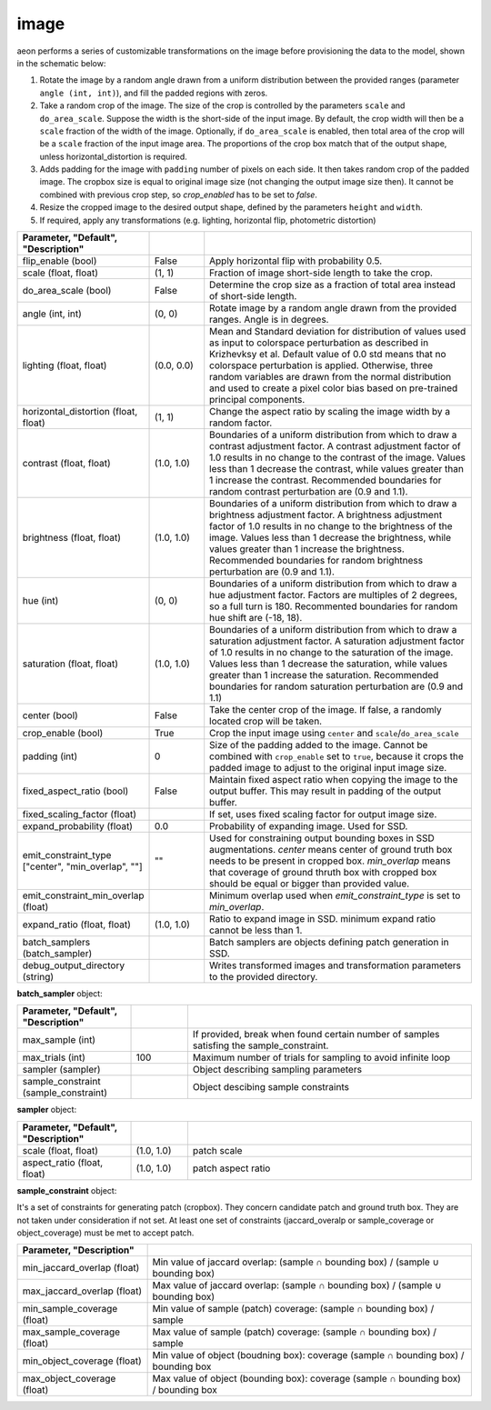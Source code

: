 .. ---------------------------------------------------------------------------
.. Copyright 2017 Nervana Systems Inc.
.. Licensed under the Apache License, Version 2.0 (the "License");
.. you may not use this file except in compliance with the License.
.. You may obtain a copy of the License at
..
..      http://www.apache.org/licenses/LICENSE-2.0
..
.. Unless required by applicable law or agreed to in writing, software
.. distributed under the License is distributed on an "AS IS" BASIS,
.. WITHOUT WARRANTIES OR CONDITIONS OF ANY KIND, either express or implied.
.. See the License for the specific language governing permissions and
.. limitations under the License.
.. ---------------------------------------------------------------------------

image
=====

aeon performs a series of customizable transformations on the image before provisioning the data to the model, shown in the schematic below:

.. image:: etl_image_transforms.png

1. Rotate the image by a random angle drawn from a uniform distribution between the provided ranges (parameter ``angle (int, int)``), and fill the padded regions with zeros.
2. Take a random crop of the image. The size of the crop is controlled by the parameters ``scale`` and ``do_area_scale``. Suppose the width is the short-side of the input image. By default, the crop width will then be a ``scale`` fraction of the width of the image. Optionally, if ``do_area_scale`` is enabled, then total area of the crop will be a ``scale`` fraction of the input image area. The proportions of the crop box match that of the output shape, unless horizontal_distortion is required.
3. Adds padding for the image with ``padding`` number of pixels on each side. It then takes random crop of the padded image. The cropbox size is equal to original image size (not changing the output image size then). It cannot be combined with previous crop step, so `crop_enabled` has to be set to `false`.
4. Resize the cropped image to the desired output shape, defined by the parameters ``height`` and ``width``.
5. If required, apply any transformations (e.g. lighting, horizontal flip, photometric distortion)

.. csv-table::
   :header: "Parameter", "Default", "Description"
   :widths: 20, 10, 50
   :delim: |
   :escape: ~

   flip_enable (bool) | False | Apply horizontal flip with probability 0.5.
   scale (float, float) | (1, 1) | Fraction of image short-side length to take the crop.
   do_area_scale (bool) | False | Determine the crop size as a fraction of total area instead of short-side length.
   angle (int, int) | (0, 0) | Rotate image by a random angle drawn from the provided ranges. Angle is in degrees.
   lighting (float, float) | (0.0, 0.0) |  Mean and Standard deviation for distribution of values used as input to colorspace perturbation as described in  Krizhevksy et al.  Default value of 0.0 std means that no colorspace perturbation is applied.  Otherwise, three random variables are drawn from the normal distribution and used to create a pixel color bias based on pre-trained principal components.
   horizontal_distortion (float, float) | (1, 1) | Change the aspect ratio by scaling the image width by a random factor.
   contrast (float, float) | (1.0, 1.0) |  Boundaries of a uniform distribution from which to draw a contrast adjustment factor.  A contrast adjustment factor of 1.0 results in no change to the contrast of the image.  Values less than 1 decrease the contrast, while values greater than 1 increase the contrast.  Recommended boundaries for random contrast perturbation are (0.9 and 1.1).
   brightness (float, float) | (1.0, 1.0) | Boundaries of a uniform distribution from which to draw a brightness adjustment factor.  A brightness adjustment factor of 1.0 results in no change to the brightness of the image.  Values less than 1 decrease the brightness, while values greater than 1 increase the brightness.  Recommended boundaries for random brightness perturbation are (0.9 and 1.1).
   hue (int) | (0, 0) | Boundaries of a uniform distribution from which to draw a hue adjustment factor. Factors are multiples of 2 degrees, so a full turn is 180. Recommented boundaries for random hue shift are (-18, 18).
   saturation (float, float) | (1.0, 1.0) | Boundaries of a uniform distribution from which to draw a saturation adjustment factor.  A saturation adjustment factor of 1.0 results in no change to the saturation of the image.  Values less than 1 decrease the saturation, while values greater than 1 increase the saturation.  Recommended boundaries for random saturation perturbation are (0.9 and 1.1)
   center (bool) | False | Take the center crop of the image. If false, a randomly located crop will be taken.
   crop_enable (bool) | True | Crop the input image using ``center`` and ``scale``/``do_area_scale``
   padding (int) | 0 | Size of the padding added to the image. Cannot be combined with ``crop_enable`` set to ``true``, because it crops the padded image to adjust to the original input image size.
   fixed_aspect_ratio (bool) | False | Maintain fixed aspect ratio when copying the image to the output buffer. This may result in padding of the output buffer.
   fixed_scaling_factor (float) | | If set, uses fixed scaling factor for output image size.
   expand_probability (float) | 0.0 | Probability of expanding image. Used for SSD.
   emit_constraint_type ["center", "min_overlap", ""] | \"\" | Used for constraining output bounding boxes in SSD augmentations. `center` means center of ground truth box needs to be present in cropped box. `min_overlap` means that coverage of ground thruth box with cropped box should be equal or bigger than provided value.
   emit_constraint_min_overlap (float) | "" | Minimum overlap used when `emit_constraint_type` is set to `min_overlap`.
   expand_ratio (float, float) | (1.0, 1.0) | Ratio to expand image in SSD. minimum expand ratio cannot be less than 1.
   batch_samplers (batch_sampler) |  | Batch samplers are objects defining patch generation in SSD.
   debug_output_directory (string) | "" | Writes transformed images and transformation parameters to the provided directory.



**batch_sampler** object:

.. csv-table::
   :header: "Parameter", "Default", "Description"
   :widths: 20, 10, 50
   :delim: |
   :escape: ~

   max_sample (int) | | If provided, break when found certain number of samples satisfing the sample_constraint.
   max_trials (int) | 100 | Maximum number of trials for sampling to avoid infinite loop
   sampler (sampler)  | | Object describing sampling parameters
   sample_constraint (sample_constraint) | | Object descibing sample constraints


**sampler** object:

.. csv-table::
   :header: "Parameter", "Default", "Description"
   :widths: 20, 10, 50
   :delim: |
   :escape: ~

   scale (float, float) | (1.0, 1.0) | patch scale
   aspect_ratio (float, float) | (1.0, 1.0) | patch aspect ratio


**sample_constraint** object:

It's a set of constraints for generating patch (cropbox). They concern candidate patch and ground truth box. They are not taken under consideration if not set. At least one set of constraints (jaccard_overalp or sample_coverage or object_coverage) must be met to accept patch.

.. csv-table::
   :header: "Parameter", "Description"
   :widths: 20, 50
   :delim: |
   :escape: ~

   min_jaccard_overlap (float) | Min value of jaccard overlap: (sample ∩ bounding box) / (sample ∪ bounding box)
   max_jaccard_overlap (float) | Max value of jaccard overlap: (sample ∩ bounding box) / (sample ∪ bounding box)
   min_sample_coverage (float) | Min value of sample (patch) coverage: (sample ∩ bounding box) / sample
   max_sample_coverage (float) | Max value of sample (patch) coverage: (sample ∩ bounding box) / sample
   min_object_coverage (float) | Min value of object (boudning box): coverage (sample ∩ bounding box) / bounding box
   max_object_coverage (float) | Max value of object (bounding box): coverage (sample ∩ bounding box) / bounding box
